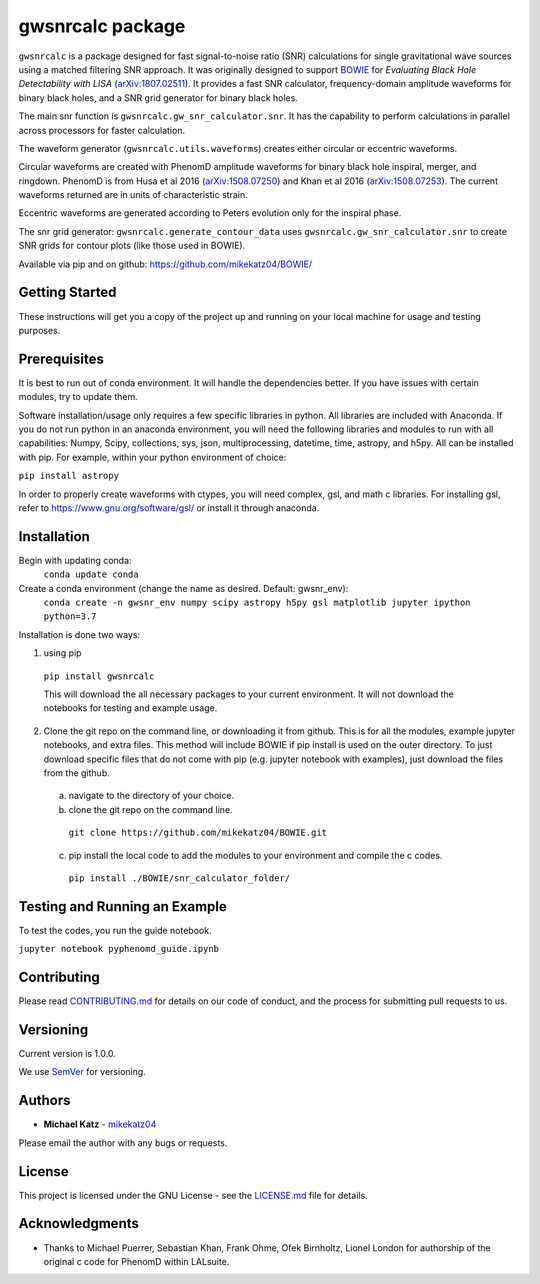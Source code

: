 #########################################################
gwsnrcalc package
#########################################################

``gwsnrcalc`` is a package designed for fast signal-to-noise ratio (SNR) calculations for single gravitational wave sources using a matched filtering SNR approach. It was originally designed to support `BOWIE`_ for `Evaluating Black Hole Detectability with LISA` (`arXiv:1807.02511`_). It provides a fast SNR calculator, frequency-domain amplitude waveforms for binary black holes, and a SNR grid generator for binary black holes.

.. _BOWIE: https://mikekatz04.github.io/BOWIE/
.. _arXiv:1807.02511: https://arxiv.org/abs/

The main snr function is ``gwsnrcalc.gw_snr_calculator.snr``. It has the capability to perform calculations in parallel across processors for faster calculation.

The waveform generator (``gwsnrcalc.utils.waveforms``) creates either circular or eccentric waveforms.

Circular waveforms are created with PhenomD amplitude waveforms for binary black hole inspiral, merger, and ringdown. PhenomD is from Husa et al 2016 (`arXiv:1508.07250`_) and Khan et al 2016 (`arXiv:1508.07253`_). The current waveforms returned are in units of characteristic strain.

Eccentric waveforms are generated according to Peters evolution only for the inspiral phase.

.. _arXiv:1508.07250: https://arxiv.org/abs/1508.07250
.. _arXiv:1508.07253: https://arxiv.org/abs/1508.07253

The snr grid generator: ``gwsnrcalc.generate_contour_data`` uses ``gwsnrcalc.gw_snr_calculator.snr`` to create SNR grids for contour plots (like those used in BOWIE).

Available via pip and on github: https://github.com/mikekatz04/BOWIE/

Getting Started
===============

These instructions will get you a copy of the project up and running on your local machine for usage and testing purposes.

Prerequisites
=============

It is best to run out of conda environment. It will handle the dependencies better. If you have issues with certain modules, try to update them.

Software installation/usage only requires a few specific libraries in python. All libraries are included with Anaconda. If you do not run python in an anaconda environment, you  will need the following libraries and modules to run with all capabilities: Numpy, Scipy, collections, sys, json, multiprocessing, datetime, time, astropy, and h5py. All can be installed with pip. For example, within your python environment of choice:

``pip install astropy``

In order to properly create waveforms with ctypes, you will need complex, gsl, and math c libraries. For installing gsl, refer to https://www.gnu.org/software/gsl/ or install it through anaconda.

Installation
=============

Begin with updating conda:
  ``conda update conda``

Create a conda environment (change the name as desired. Default: gwsnr_env):
  ``conda create -n gwsnr_env numpy scipy astropy h5py gsl matplotlib jupyter ipython python=3.7``

Installation is done two ways:

1) using pip

  ``pip install gwsnrcalc``

  This will download the all necessary packages to your current environment. It will not download the notebooks for testing and example usage.

2) Clone the git repo on the command line, or downloading it from github. This is for all the modules, example jupyter notebooks, and extra files. This method will include BOWIE if pip install is used on the outer directory. To just download specific files that do not come with pip (e.g. jupyter notebook with examples), just download the files from the github.

  a) navigate to the directory of your choice.

  b) clone the git repo on the command line.

    ``git clone https://github.com/mikekatz04/BOWIE.git``

  c) pip install the local code to add the modules to your environment and compile the c codes.

    ``pip install ./BOWIE/snr_calculator_folder/``

Testing and Running an Example
==============================

To test the codes, you run the guide notebook.

``jupyter notebook pyphenomd_guide.ipynb``

Contributing
============

Please read `CONTRIBUTING.md`_ for details on our code of conduct, and the process for submitting pull requests to us.

.. _CONTRIBUTING.md: https://gist.github.com/PurpleBooth/b24679402957c63ec426

Versioning
=============

Current version is 1.0.0.

We use `SemVer`_ for versioning.

.. _SemVer: http://semver.org/

Authors
=======

* **Michael Katz** - `mikekatz04`_

.. _mikekatz04: https://github.com/mikekatz04/

Please email the author with any bugs or requests.

License
=======

This project is licensed under the GNU License - see the `LICENSE.md`_ file for details.

.. _LICENSE.md: https://github.com/mikekatz04/BOWIE/blob/master/LICENSE

Acknowledgments
===============

* Thanks to Michael Puerrer, Sebastian Khan, Frank Ohme, Ofek Birnholtz, Lionel London for authorship of the original c code for PhenomD within LALsuite.
